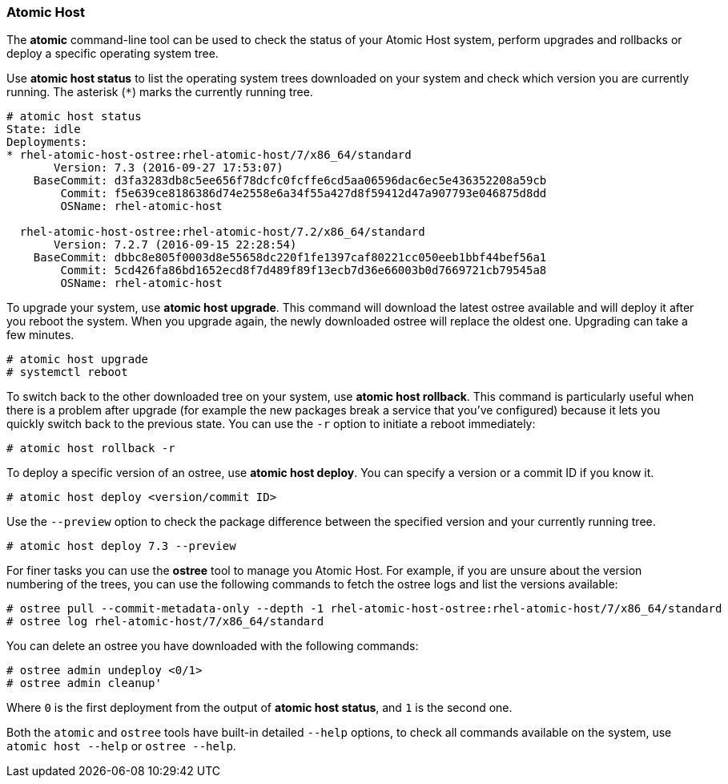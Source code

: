 === Atomic Host

The *atomic* command-line tool can be used to check the status of your Atomic Host system, perform upgrades and rollbacks or deploy a specific operating system tree.

Use *atomic host status* to list the operating system trees downloaded on your system and check which version you are currently running. The asterisk (`*`) marks the currently running tree.

....
# atomic host status
State: idle
Deployments:
* rhel-atomic-host-ostree:rhel-atomic-host/7/x86_64/standard
       Version: 7.3 (2016-09-27 17:53:07)
    BaseCommit: d3fa3283db8c5ee656f78dcfc0fcffe6cd5aa06596dac6ec5e436352208a59cb
        Commit: f5e639ce8186386d74e2558e6a34f55a427d8f59412d47a907793e046875d8dd
        OSName: rhel-atomic-host

  rhel-atomic-host-ostree:rhel-atomic-host/7.2/x86_64/standard
       Version: 7.2.7 (2016-09-15 22:28:54)
    BaseCommit: dbbc8e805f0003d8e55658dc220f1fe1397caf80221cc050eeb1bbf44bef56a1
        Commit: 5cd426fa86bd1652ecd8f7d489f89f13ecb7d36e66003b0d7669721cb79545a8
        OSName: rhel-atomic-host
....

To upgrade your system, use *atomic host upgrade*. This command will download the latest ostree available and will deploy it after you reboot the system. When you upgrade again, the newly downloaded ostree will replace the oldest one. Upgrading can take a few minutes.

....
# atomic host upgrade
# systemctl reboot
....

To switch back to the other downloaded tree on your system, use *atomic host rollback*. This command is particularly useful when there is a problem after upgrade (for example the new packages break a service that you've configured) because it lets you quickly switch back to the previous state. You can use the `-r` option to initiate a reboot immediately:

....
# atomic host rollback -r
....

To deploy a specific version of an ostree, use *atomic host deploy*. You can specify a version or a commit ID if you know it.

....
# atomic host deploy <version/commit ID>
....

Use the `--preview` option to check the package difference between the specified version and your currently running tree.

....
# atomic host deploy 7.3 --preview
....

For finer tasks you can use the *ostree* tool to manage you Atomic Host. For example, if you are unsure about the version numbering of the trees, you can use the following commands to fetch the ostree logs and list the versions available:

....
# ostree pull --commit-metadata-only --depth -1 rhel-atomic-host-ostree:rhel-atomic-host/7/x86_64/standard
# ostree log rhel-atomic-host/7/x86_64/standard
....

You can delete an ostree you have downloaded with the following commands:

....
# ostree admin undeploy <0/1>
# ostree admin cleanup'
....

Where `0` is the first deployment from the output of *atomic host status*, and `1` is the second one.

Both the `atomic` and `ostree` tools have built-in detailed `--help` options, to check all commands available on the system, use `atomic host --help` or `ostree --help`.


